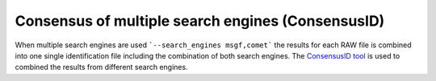 Consensus of multiple search engines (ConsensusID)
==================================================

When multiple search engines are used ```--search_engines msgf,comet``` the results for each RAW file is combined into one single identification file including the combination of both search engines. The `ConsensusID tool <https://abibuilder.informatik.uni-tuebingen.de/archive/openms/Documentation/nightly/html/TOPP_ConsensusID.html>`_ is used to combined the results from different search engines.
